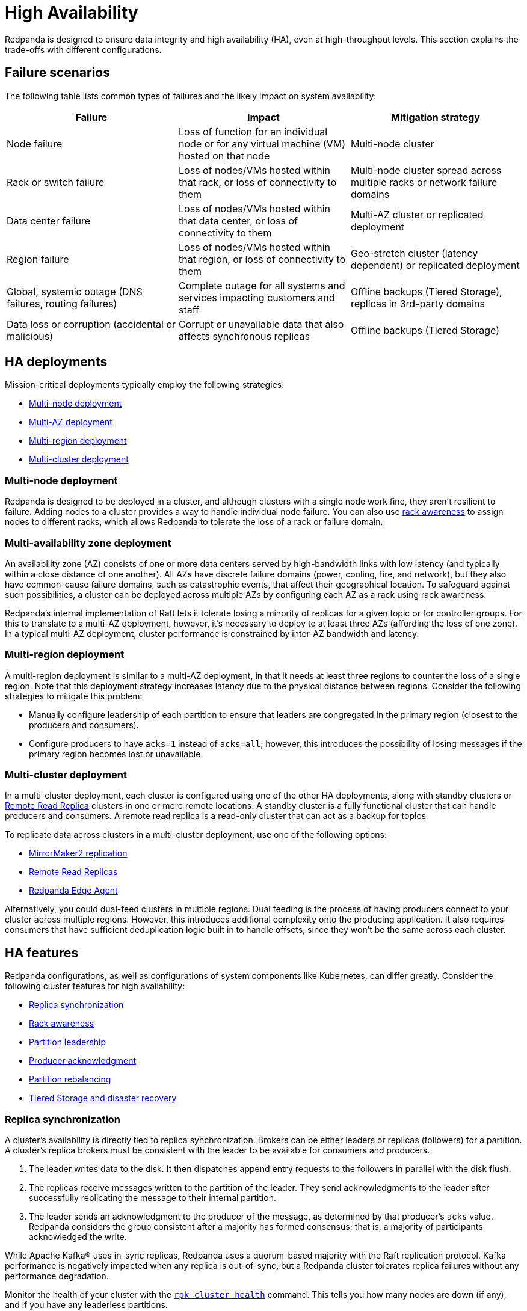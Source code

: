 = High Availability
:description: How to maintain availability under failure conditions.

Redpanda is designed to ensure data integrity and high availability (HA), even at high-throughput levels. This section explains the trade-offs with different configurations.

== Failure scenarios

The following table lists common types of failures and the likely impact on system availability:

|===
| Failure | Impact | Mitigation strategy

| Node failure
| Loss of function for an individual node or for any virtual machine (VM) hosted on that node
| Multi-node cluster

| Rack or switch failure
| Loss of nodes/VMs hosted within that rack, or loss of connectivity to them
| Multi-node cluster spread across multiple racks or network failure domains

| Data center failure
| Loss of nodes/VMs hosted within that data center, or loss of connectivity to them
| Multi-AZ cluster or replicated deployment

| Region failure
| Loss of nodes/VMs hosted within that region, or loss of connectivity to them
| Geo-stretch cluster (latency dependent) or replicated deployment

| Global, systemic outage (DNS failures, routing failures)
| Complete outage for all systems and services impacting customers and staff
| Offline backups (Tiered Storage), replicas in 3rd-party domains

| Data loss or corruption (accidental or malicious)
| Corrupt or unavailable data that also affects synchronous replicas
| Offline backups (Tiered Storage)
|===

== HA deployments

Mission-critical deployments typically employ the following strategies:

* <<multi-cluster-deployment,Multi-node deployment>>
* <<multi-availability-zone-deployment,Multi-AZ deployment>>
* <<multi-region-deployment,Multi-region deployment>>
* <<multi-cluster-deployment,Multi-cluster deployment>>

=== Multi-node deployment

Redpanda is designed to be deployed in a cluster, and although clusters with a single node work fine, they aren't resilient to failure. Adding nodes to a cluster provides a way to handle individual node failure. You can also use <<rack-awareness, rack awareness>> to assign nodes to different racks, which allows Redpanda to tolerate the loss of a rack or failure domain.

=== Multi-availability zone deployment

An availability zone (AZ) consists of one or more data centers served by high-bandwidth links with low latency (and typically within a close distance of one another). All AZs have discrete failure domains (power, cooling, fire, and network), but they also have common-cause failure domains, such as catastrophic events, that affect their geographical location. To safeguard against such possibilities, a cluster can be deployed across multiple AZs by configuring each AZ as a rack using rack awareness.

Redpanda's internal implementation of Raft lets it tolerate losing a minority of replicas for a given topic or for controller groups. For this to translate to a multi-AZ deployment, however, it's necessary to deploy to at least three AZs (affording the loss of one zone). In a typical multi-AZ deployment, cluster performance is constrained by inter-AZ bandwidth and latency.

=== Multi-region deployment

A multi-region deployment is similar to a multi-AZ deployment, in that it needs at least three regions to counter the loss of a single region. Note that this deployment strategy increases latency due to the physical distance between regions. Consider the following strategies to mitigate this problem:

* Manually configure leadership of each partition to ensure that leaders are congregated in the primary region (closest to the producers and consumers).
* Configure producers to have `acks=1` instead of `acks=all`; however, this introduces the possibility of losing messages if the primary region becomes lost or unavailable.

=== Multi-cluster deployment

In a multi-cluster deployment, each cluster is configured using one of the other HA deployments, along with standby clusters or xref:manage:remote-read-replicas.adoc[Remote Read Replica] clusters in one or more remote locations. A standby cluster is a fully functional cluster that can handle producers and consumers. A remote read replica is a read-only cluster that can act as a backup for topics.

To replicate data across clusters in a multi-cluster deployment, use one of the following options:

* xref:manage:data-migration.adoc[MirrorMaker2 replication]
* xref:manage:remote-read-replicas.adoc[Remote Read Replicas]
* https://github.com/redpanda-data/redpanda-edge-agent[Redpanda Edge Agent]

Alternatively, you could dual-feed clusters in multiple regions. Dual feeding is the process of having producers connect to your cluster across multiple regions. However, this introduces additional complexity onto the producing application. It also requires consumers that have sufficient deduplication logic built in to handle offsets, since they won't be the same across each cluster.

== HA features

Redpanda configurations, as well as configurations of system components like Kubernetes, can differ greatly. Consider the following cluster features for high availability:

* <<replica-synchronization,Replica synchronization>>
* <<rack-awareness,Rack awareness>>
* <<partition-leadership,Partition leadership>>
* <<producer-acknowledgment,Producer acknowledgment>>
* <<partition-rebalancing, Partition rebalancing>>
* <<tiered-storage-and-disaster-recovery,Tiered Storage and disaster recovery>>

=== Replica synchronization

A cluster's availability is directly tied to replica synchronization. Brokers can be either leaders or replicas (followers) for a partition. A cluster's replica brokers must be consistent with the leader to be available for consumers and producers.

. The leader writes data to the disk. It then dispatches append entry requests to the followers in parallel with the disk flush.
. The replicas receive messages written to the partition of the leader. They send acknowledgments to the leader after successfully replicating the message to their internal partition.
. The leader sends an acknowledgment to the producer of the message, as determined by that producer's `acks` value. Redpanda considers the group consistent after a majority has formed consensus; that is, a majority of participants acknowledged the write.

While Apache Kafka® uses in-sync replicas, Redpanda uses a quorum-based majority with the Raft replication protocol. Kafka performance is negatively impacted when any replica is out-of-sync, but a Redpanda cluster tolerates replica failures without any performance degradation.

Monitor the health of your cluster with the xref:reference:rpk/rpk-cluster/rpk-cluster-health.adoc[`rpk cluster health`] command. This tells you how many nodes are down (if any), and if you have any leaderless partitions.

=== Rack awareness

Rack awareness is one of the most important features for HA. It lets Redpanda spread partition replicas across available brokers in different failure zones.

TIP: Make sure you assign separate rack IDs that actually correspond to a physical separation of brokers.

See also: xref:manage:rack-awareness.adoc[Rack Awareness]

=== Partition leadership

Raft uses a heartbeat mechanism to maintain leadership authority and to trigger leader elections. The partition leader sends a periodic heartbeat to all followers to assert its leadership. If a follower does not receive a heartbeat over a period of time, then it triggers an election to choose a new partition leader.

=== Producer acknowledgment

Producer acknowledgment defines how producer clients and broker leaders communicate their status while transferring data. The following `acks` values determine producer and broker behavior when writing data to the event bus.

* `acks=0`: The producer doesn't wait for acknowledgments from the leader and doesn't retry sending messages. This increases throughput and lowers latency of the system at the expense of durability.
* `acks=1`: The producer waits for an acknowledgment from the leader, but it doesn't wait for the leader to get acknowledgments from replicas. This setting doesn't prioritize throughput, latency, or durability. Instead, `acks=1` attempts to provide a balance between all of them.
* `acks=all`: The producer receives an acknowledgment after the leader and the majority of (and therefore, implicitly, all) replicas acknowledge the message. This increases durability at the expense of lower throughput and increased latency.

=== Partition rebalancing

By default, Redpanda rebalances partition distribution when nodes are added or decommissioned. Continuous Data Balancing additionally rebalances partitions when nodes become unavailable or when disk space usage exceeds a threshold.

See also: xref:manage:cluster-maintenance/cluster-balancing.adoc[Cluster Balancing]

=== Tiered Storage and disaster recovery

In a disaster, your secondary cluster may still be available, but you need to quickly restore the original level of redundancy by bringing up a new primary cluster. In a containerized environment such as Kubernetes, all state is lost from pods that use only local storage. HA deployments with Tiered Storage address both these problems, since it offers long-term data retention and topic recovery.

See also: xref:manage:tiered-storage.adoc[Tiered Storage]

== Suggested reading

* https://redpanda.com/blog/redpanda-official-jepsen-report-and-analysis?utm_assettype=report&utm_assetname=roi_report&utm_source=gated_content&utm_medium=content&utm_campaign=jepsen_blog[Redpanda's official Jepsen report]
* https://redpanda.com/blog/simplifying-raft-replication-in-redpanda[Simplifying Redpanda Raft implementation]
* https://redpanda.com/blog/kafka-redpanda-availability[An availability footprint of the Redpanda and Apache Kafka replication protocols]
* https://redpanda.com/blog/tiered-storage-architecture-shadow-indexing-deep-dive[How we built Shadow Indexing]
